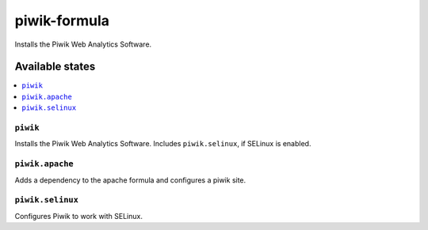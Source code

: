 =============
piwik-formula
=============

.. image:: https://travis-ci.org/corux/piwik-formula.svg?branch=master
    :target: https://travis-ci.org/corux/piwik-formula

Installs the Piwik Web Analytics Software.

Available states
================

.. contents::
    :local:

``piwik``
---------

Installs the Piwik Web Analytics Software.  Includes ``piwik.selinux``, if SELinux is enabled.

``piwik.apache``
----------------

Adds a dependency to the apache formula and configures a piwik site.

``piwik.selinux``
-----------------

Configures Piwik to work with SELinux.

